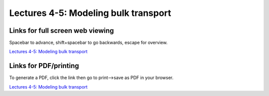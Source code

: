 Lectures 4-5: Modeling bulk transport
=====================================================   

Links for full screen web viewing
------------------------------------------
Spacebar to advance, shift+spacebar to go backwards, escape for overview.

`Lectures 4-5: Modeling bulk transport <../_static/Lectures04-6_NumericalTransport.slides.html>`_


Links for PDF/printing
------------------------

To generate a PDF, click the link then go to print-->save as PDF in your browser.

`Lectures 4-5: Modeling bulk transport <../_static/Lectures04-6_NumericalTransport.slides.html?print-pdf>`_

